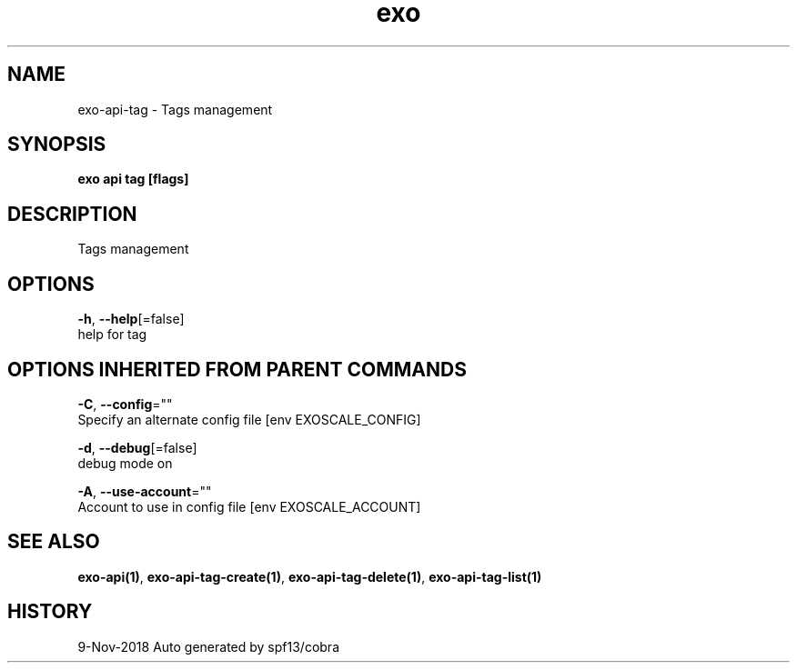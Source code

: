 .TH "exo" "1" "Nov 2018" "Auto generated by spf13/cobra" "" 
.nh
.ad l


.SH NAME
.PP
exo\-api\-tag \- Tags management


.SH SYNOPSIS
.PP
\fBexo api tag [flags]\fP


.SH DESCRIPTION
.PP
Tags management


.SH OPTIONS
.PP
\fB\-h\fP, \fB\-\-help\fP[=false]
    help for tag


.SH OPTIONS INHERITED FROM PARENT COMMANDS
.PP
\fB\-C\fP, \fB\-\-config\fP=""
    Specify an alternate config file [env EXOSCALE\_CONFIG]

.PP
\fB\-d\fP, \fB\-\-debug\fP[=false]
    debug mode on

.PP
\fB\-A\fP, \fB\-\-use\-account\fP=""
    Account to use in config file [env EXOSCALE\_ACCOUNT]


.SH SEE ALSO
.PP
\fBexo\-api(1)\fP, \fBexo\-api\-tag\-create(1)\fP, \fBexo\-api\-tag\-delete(1)\fP, \fBexo\-api\-tag\-list(1)\fP


.SH HISTORY
.PP
9\-Nov\-2018 Auto generated by spf13/cobra
